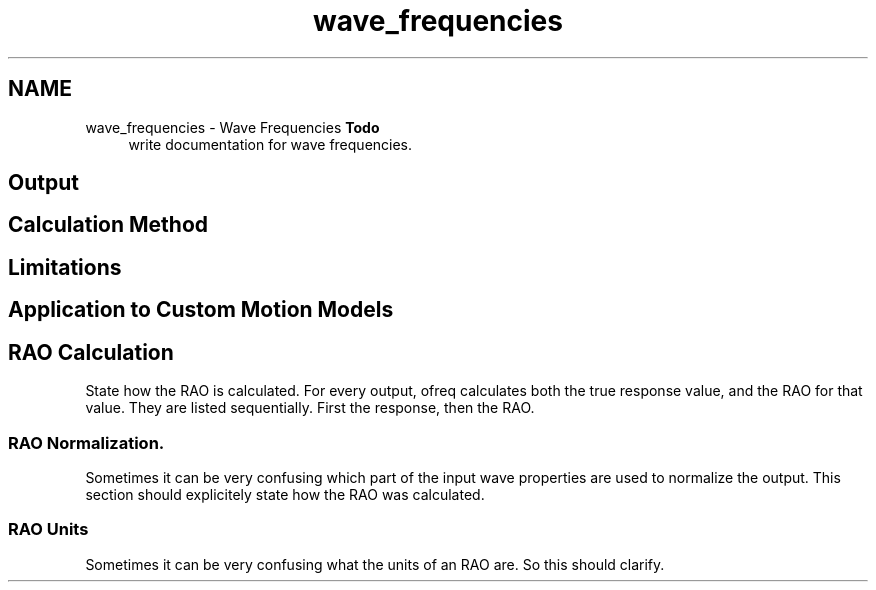 .TH "wave_frequencies" 3 "Sun Apr 6 2014" "Version 0.4" "oFreq" \" -*- nroff -*-
.ad l
.nh
.SH NAME
wave_frequencies \- Wave Frequencies 
\fBTodo\fP
.RS 4
write documentation for wave frequencies\&. 
.RE
.PP
.PP
.SH "Output"
.PP
.PP
.SH "Calculation Method"
.PP
.PP
.SH "Limitations"
.PP
.PP
.SH "Application to Custom Motion Models"
.PP
.PP
.SH "RAO Calculation"
.PP
.PP
State how the RAO is calculated\&. For every output, ofreq calculates both the true response value, and the RAO for that value\&. They are listed sequentially\&. First the response, then the RAO\&.
.PP
.SS "RAO Normalization\&."
.PP
Sometimes it can be very confusing which part of the input wave properties are used to normalize the output\&. This section should explicitely state how the RAO was calculated\&.
.PP
.SS "RAO Units"
.PP
Sometimes it can be very confusing what the units of an RAO are\&. So this should clarify\&. 
